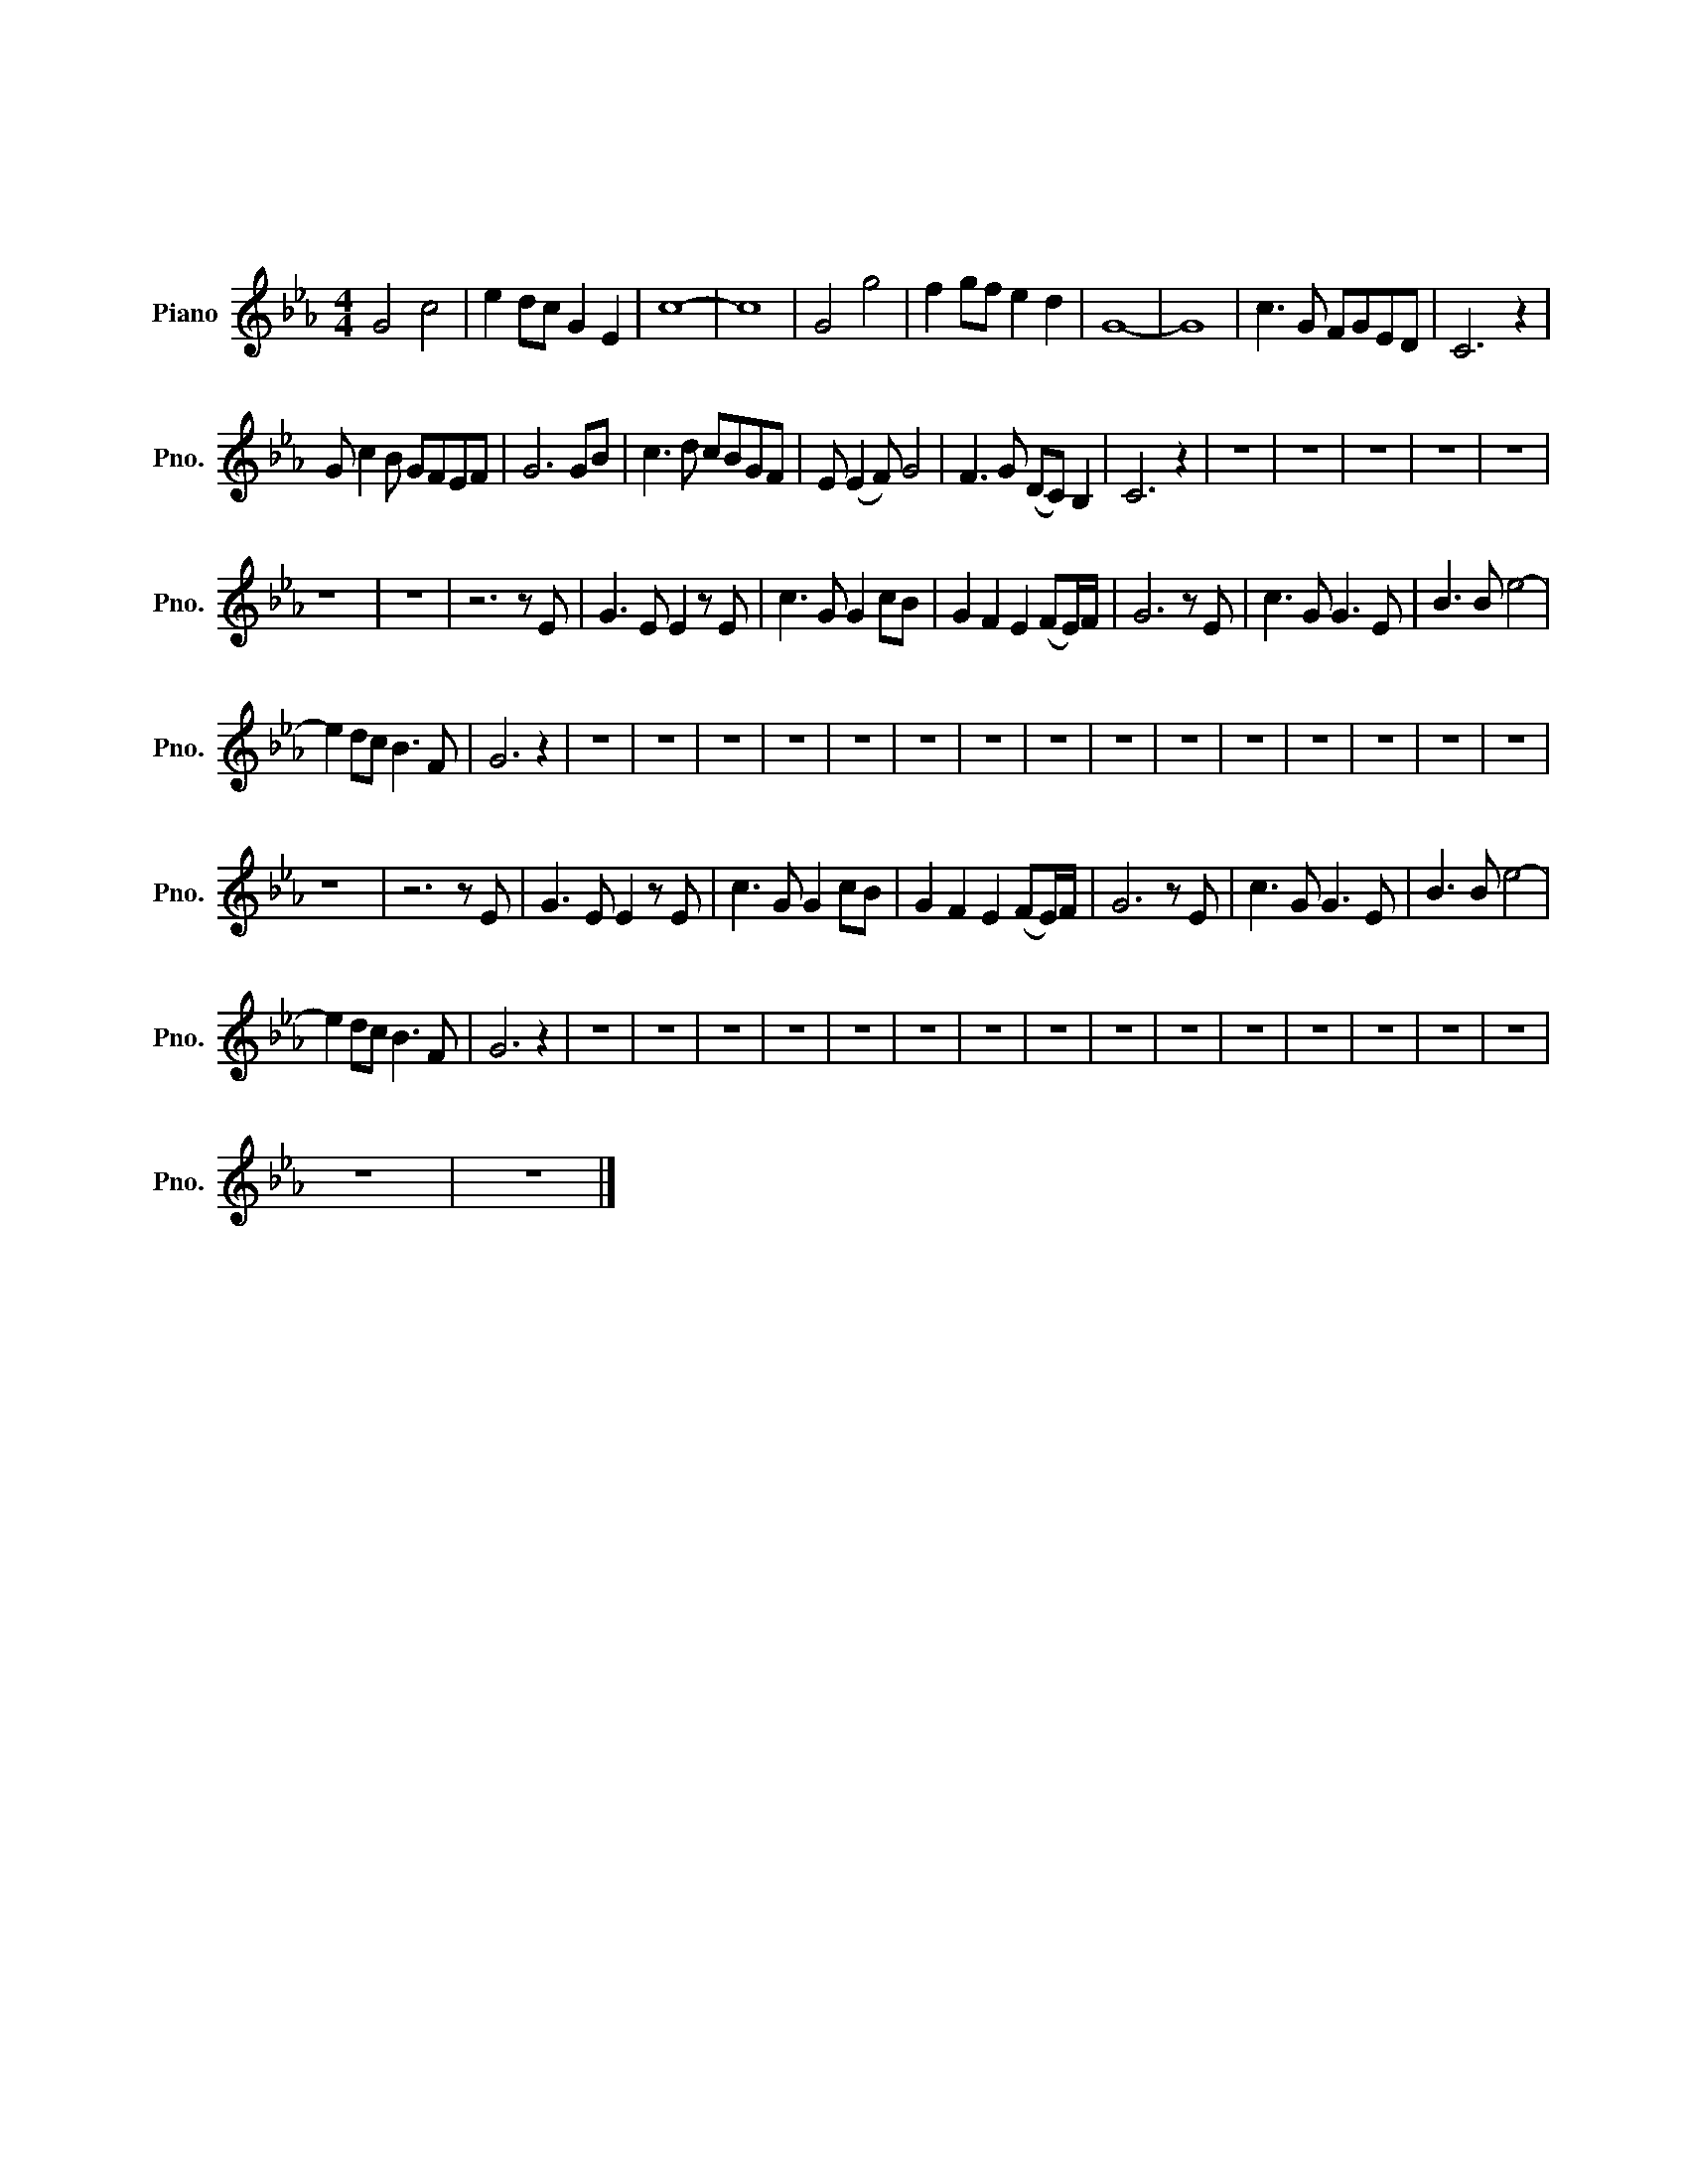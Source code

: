 X:1
T:我的中国心
T:我的中国心
L:1/8
M:4/4
K:Eb
V:1 treble nm="Piano" snm="Pno."
V:1
 G4 c4 | e2 dc G2 E2 | c8- | c8 | G4 g4 | f2 gf e2 d2 | G8- | G8 | c3 G FGED | C6 z2 | %10
 G c2 B GFEF | G6 GB | c3 d cBGF | E (E2 F) G4 | F3 G (DC) B,2 | C6 z2 | z8 | z8 | z8 | z8 | z8 | %21
 z8 | z8 | z6 z E | G3 E E2 z E | c3 G G2 cB | G2 F2 E2 (FE/)F/ | G6 z E | c3 G G3 E | B3 B e4- | %30
 e2 dc B3 F | G6 z2 | z8 | z8 | z8 | z8 | z8 | z8 | z8 | z8 | z8 | z8 | z8 | z8 | z8 | z8 | z8 | %47
 z8 | z6 z E | G3 E E2 z E | c3 G G2 cB | G2 F2 E2 (FE/)F/ | G6 z E | c3 G G3 E | B3 B e4- | %55
 e2 dc B3 F | G6 z2 | z8 | z8 | z8 | z8 | z8 | z8 | z8 | z8 | z8 | z8 | z8 | z8 | z8 | z8 | z8 | %72
 z8 | z8 |] %74

